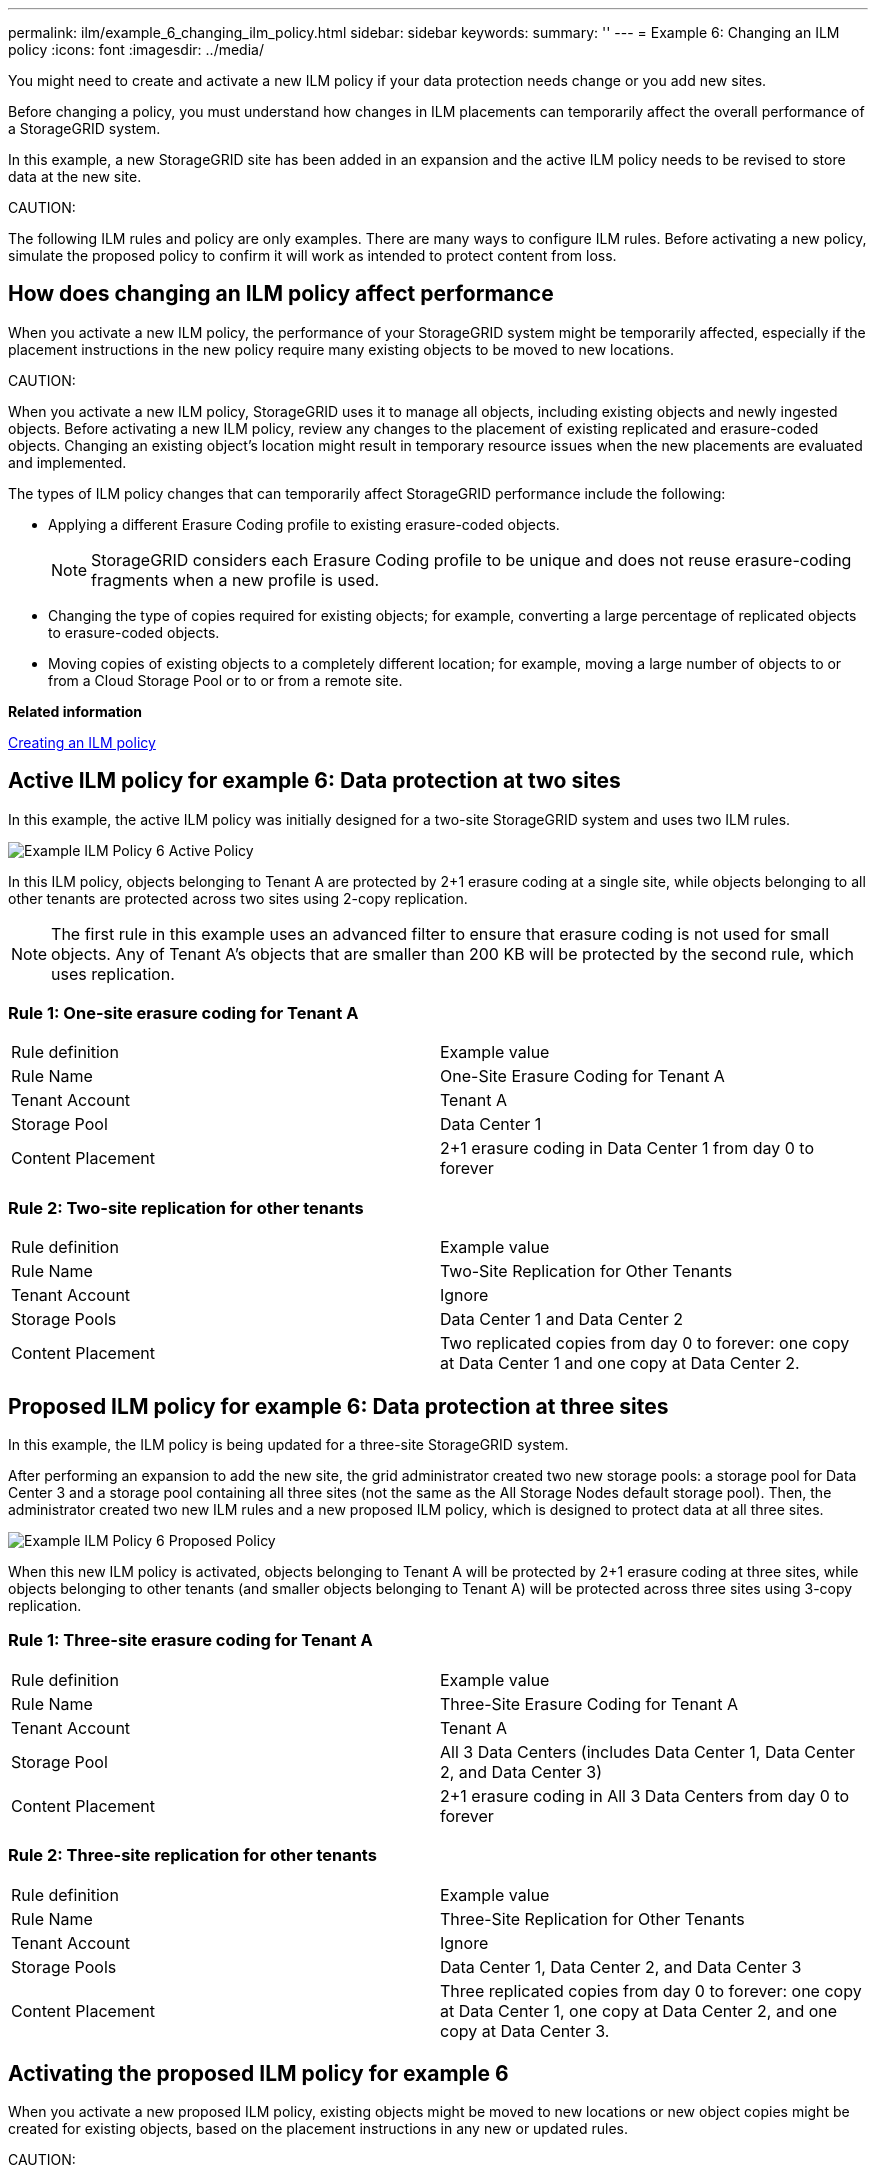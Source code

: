 ---
permalink: ilm/example_6_changing_ilm_policy.html
sidebar: sidebar
keywords: 
summary: ''
---
= Example 6: Changing an ILM policy
:icons: font
:imagesdir: ../media/

[.lead]
You might need to create and activate a new ILM policy if your data protection needs change or you add new sites.

Before changing a policy, you must understand how changes in ILM placements can temporarily affect the overall performance of a StorageGRID system.

In this example, a new StorageGRID site has been added in an expansion and the active ILM policy needs to be revised to store data at the new site.

CAUTION:

The following ILM rules and policy are only examples. There are many ways to configure ILM rules. Before activating a new policy, simulate the proposed policy to confirm it will work as intended to protect content from loss.

== How does changing an ILM policy affect performance

When you activate a new ILM policy, the performance of your StorageGRID system might be temporarily affected, especially if the placement instructions in the new policy require many existing objects to be moved to new locations.

CAUTION:

When you activate a new ILM policy, StorageGRID uses it to manage all objects, including existing objects and newly ingested objects. Before activating a new ILM policy, review any changes to the placement of existing replicated and erasure-coded objects. Changing an existing object's location might result in temporary resource issues when the new placements are evaluated and implemented.

The types of ILM policy changes that can temporarily affect StorageGRID performance include the following:

* Applying a different Erasure Coding profile to existing erasure-coded objects.
+
NOTE: StorageGRID considers each Erasure Coding profile to be unique and does not reuse erasure-coding fragments when a new profile is used.

* Changing the type of copies required for existing objects; for example, converting a large percentage of replicated objects to erasure-coded objects.
* Moving copies of existing objects to a completely different location; for example, moving a large number of objects to or from a Cloud Storage Pool or to or from a remote site.

*Related information*

xref:creating_ilm_policy.adoc[Creating an ILM policy]

== Active ILM policy for example 6: Data protection at two sites

[.lead]
In this example, the active ILM policy was initially designed for a two-site StorageGRID system and uses two ILM rules.

image::../media/policy_6_active_policy.png[Example ILM Policy 6 Active Policy]

In this ILM policy, objects belonging to Tenant A are protected by 2+1 erasure coding at a single site, while objects belonging to all other tenants are protected across two sites using 2-copy replication.

NOTE: The first rule in this example uses an advanced filter to ensure that erasure coding is not used for small objects. Any of Tenant A's objects that are smaller than 200 KB will be protected by the second rule, which uses replication.

=== Rule 1: One-site erasure coding for Tenant A

|===
| Rule definition| Example value
a|
Rule Name
a|
One-Site Erasure Coding for Tenant A
a|
Tenant Account
a|
Tenant A
a|
Storage Pool
a|
Data Center 1
a|
Content Placement
a|
2+1 erasure coding in Data Center 1 from day 0 to forever
|===

=== Rule 2: Two-site replication for other tenants

|===
| Rule definition| Example value
a|
Rule Name
a|
Two-Site Replication for Other Tenants
a|
Tenant Account
a|
Ignore
a|
Storage Pools
a|
Data Center 1 and Data Center 2
a|
Content Placement
a|
Two replicated copies from day 0 to forever: one copy at Data Center 1 and one copy at Data Center 2.
|===

== Proposed ILM policy for example 6: Data protection at three sites

[.lead]
In this example, the ILM policy is being updated for a three-site StorageGRID system.

After performing an expansion to add the new site, the grid administrator created two new storage pools: a storage pool for Data Center 3 and a storage pool containing all three sites (not the same as the All Storage Nodes default storage pool). Then, the administrator created two new ILM rules and a new proposed ILM policy, which is designed to protect data at all three sites.

image::../media/policy_6_proposed_policy.png[Example ILM Policy 6 Proposed Policy]

When this new ILM policy is activated, objects belonging to Tenant A will be protected by 2+1 erasure coding at three sites, while objects belonging to other tenants (and smaller objects belonging to Tenant A) will be protected across three sites using 3-copy replication.

=== Rule 1: Three-site erasure coding for Tenant A

|===
| Rule definition| Example value
a|
Rule Name
a|
Three-Site Erasure Coding for Tenant A
a|
Tenant Account
a|
Tenant A
a|
Storage Pool
a|
All 3 Data Centers (includes Data Center 1, Data Center 2, and Data Center 3)
a|
Content Placement
a|
2+1 erasure coding in All 3 Data Centers from day 0 to forever
|===

=== Rule 2: Three-site replication for other tenants

|===
| Rule definition| Example value
a|
Rule Name
a|
Three-Site Replication for Other Tenants
a|
Tenant Account
a|
Ignore
a|
Storage Pools
a|
Data Center 1, Data Center 2, and Data Center 3
a|
Content Placement
a|
Three replicated copies from day 0 to forever: one copy at Data Center 1, one copy at Data Center 2, and one copy at Data Center 3.
|===

== Activating the proposed ILM policy for example 6

[.lead]
When you activate a new proposed ILM policy, existing objects might be moved to new locations or new object copies might be created for existing objects, based on the placement instructions in any new or updated rules.

CAUTION:

Errors in an ILM policy can cause unrecoverable data loss. Carefully review and simulate the policy before activating it to confirm that it will work as intended.

CAUTION:

When you activate a new ILM policy, StorageGRID uses it to manage all objects, including existing objects and newly ingested objects. Before activating a new ILM policy, review any changes to the placement of existing replicated and erasure-coded objects. Changing an existing object's location might result in temporary resource issues when the new placements are evaluated and implemented.

=== What happens when erasure-coding instructions change

In the currently active ILM policy for this example, objects belonging to Tenant A are protected using 2+1 erasure coding at Data Center 1. In the new proposed ILM policy, objects belonging to Tenant A will be protected using 2+1 erasure coding at Data Centers 1, 2, and 3.

When the new ILM policy is activated, the following ILM operations occur:

* New objects ingested by Tenant A are split into two data fragments and one parity fragment is added. Then, each of the three fragments is stored at a different data center.
* The existing objects belonging to Tenant A are re-evaluated during the ongoing ILM scanning process. Because the ILM placement instructions use a new Erasure Coding profile, entirely new erasure-coded fragments are created and distributed to the three data centers.
+
NOTE: The existing 2+1 fragments at Data Center 1 are not reused. StorageGRID considers each Erasure Coding profile to be unique and does not reuse erasure-coding fragments when a new profile is used.

=== What happens when replication instructions change

In the currently active ILM policy for this example, objects belonging other tenants are protected using two replicated copies in storage pools at Data Centers 1 and 2. In the new proposed ILM policy, objects belonging to other tenants will be protected using three replicated copies in storage pools at Data Centers 1, 2, and 3.

When the new ILM policy is activated, the following ILM operations occur:

* When any tenant other than Tenant A ingests a new object, StorageGRID creates three copies and saves one copy at each data center.
* Existing objects belonging to these other tenants are re-evaluated during the ongoing ILM scanning process. Because the existing object copies at Data Center 1 and Data Center 2 continue to satisfy the replication requirements of the new ILM rule, StorageGRID only needs to create one new copy of the object for Data Center 3.

=== Performance impact of activating this policy

When the proposed ILM policy in this example is activated, the overall performance of this StorageGRID system will be temporarily affected. Higher than normal levels of grid resources will be required to create new erasure-coded fragments for Tenant A's existing objects and new replicated copies at Data Center 3 for other tenants' existing objects.

As a result of the ILM policy change, client read and write requests might temporarily experience higher than normal latencies. Latencies will return to normal levels after the placement instructions are fully implemented across the grid.

To avoid resource issues when activating an new ILM policy, you can use the Ingest Time advanced filter in any rule that might change the location of large numbers of existing objects. Set Ingest Time to be greater than or equal to the approximate time when the new policy will go into effect to ensure that existing objects are not moved unnecessarily.

NOTE: Contact technical support if you need to slow or increase the rate at which objects are processed after an ILM policy change.
